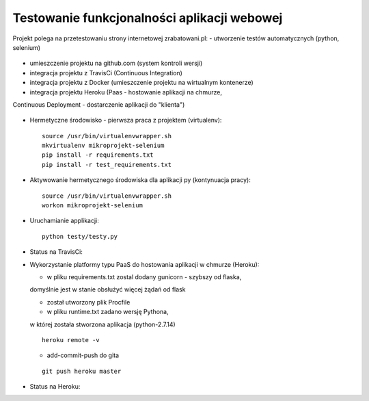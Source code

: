 Testowanie funkcjonalności aplikacji webowej
===================

Projekt polega na przetestowaniu strony internetowej zrabatowani.pl:
- utworzenie testów automatycznych (python, selenium)
  ::

- umieszczenie projektu na github.com (system kontroli wersji)
  ::

- integracja projektu z TravisCi (Continuous Integration)
  ::

- integracja projektu z Docker (umieszczenie projektu na wirtualnym kontenerze)
  ::

- integracja projektu Heroku (Paas - hostowanie aplikacji na chmurze,
Continuous Deployment - dostarczenie aplikacji do "klienta")

  ::


- Hermetyczne środowisko - pierwsza praca z projektem (virtualenv):

  ::

    source /usr/bin/virtualenvwrapper.sh
    mkvirtualenv mikroprojekt-selenium
    pip install -r requirements.txt
    pip install -r test_requirements.txt


- Aktywowanie hermetycznego środowiska dla aplikacji py (kontynuacja pracy):

  ::

    source /usr/bin/virtualenvwrapper.sh
    workon mikroprojekt-selenium


- Uruchamianie applikacji:

  ::

    python testy/testy.py

..

- Status na TravisCi:

.. image:: https://travis-ci.org/elciak82/mikroprojekt-selenium.svg?branch=master
  :target:  https://travis-ci.org/elciak82/mikroprojekt-selenium



- Wykorzystanie platformy typu PaaS do hostowania aplikacji w chmurze (Heroku):

  - w pliku requirements.txt zostal dodany gunicorn - szybszy od flaska,
  domyślnie jest w stanie obsłużyć więcej żądań od flask

  - został utworzony plik Procfile

  - w pliku runtime.txt zadano wersję Pythona,
  w której została stworzona aplikacja (python-2.7.14)

  ::

    heroku remote -v



  - add-commit-push do gita

  ::

    git push heroku master



- Status na Heroku:

.. image:: https://dashboard.heroku.com/apps/intense-wave-65690
  :target: https://dashboard.heroku.com/apps/
